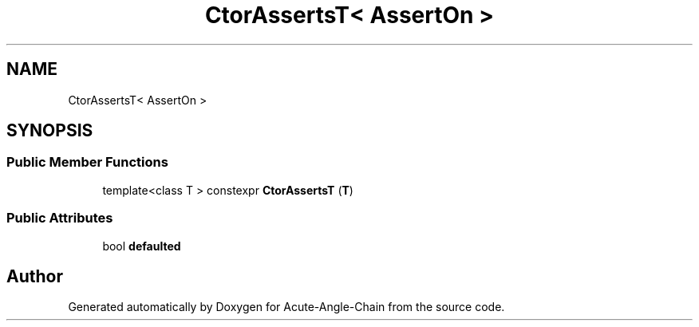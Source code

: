 .TH "CtorAssertsT< AssertOn >" 3 "Sun Jun 3 2018" "Acute-Angle-Chain" \" -*- nroff -*-
.ad l
.nh
.SH NAME
CtorAssertsT< AssertOn >
.SH SYNOPSIS
.br
.PP
.SS "Public Member Functions"

.in +1c
.ti -1c
.RI "template<class T > constexpr \fBCtorAssertsT\fP (\fBT\fP)"
.br
.in -1c
.SS "Public Attributes"

.in +1c
.ti -1c
.RI "bool \fBdefaulted\fP"
.br
.in -1c

.SH "Author"
.PP 
Generated automatically by Doxygen for Acute-Angle-Chain from the source code\&.
